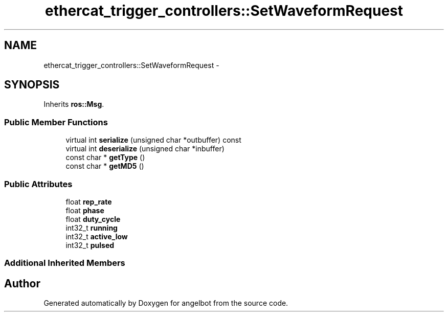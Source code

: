 .TH "ethercat_trigger_controllers::SetWaveformRequest" 3 "Sat Jul 9 2016" "angelbot" \" -*- nroff -*-
.ad l
.nh
.SH NAME
ethercat_trigger_controllers::SetWaveformRequest \- 
.SH SYNOPSIS
.br
.PP
.PP
Inherits \fBros::Msg\fP\&.
.SS "Public Member Functions"

.in +1c
.ti -1c
.RI "virtual int \fBserialize\fP (unsigned char *outbuffer) const "
.br
.ti -1c
.RI "virtual int \fBdeserialize\fP (unsigned char *inbuffer)"
.br
.ti -1c
.RI "const char * \fBgetType\fP ()"
.br
.ti -1c
.RI "const char * \fBgetMD5\fP ()"
.br
.in -1c
.SS "Public Attributes"

.in +1c
.ti -1c
.RI "float \fBrep_rate\fP"
.br
.ti -1c
.RI "float \fBphase\fP"
.br
.ti -1c
.RI "float \fBduty_cycle\fP"
.br
.ti -1c
.RI "int32_t \fBrunning\fP"
.br
.ti -1c
.RI "int32_t \fBactive_low\fP"
.br
.ti -1c
.RI "int32_t \fBpulsed\fP"
.br
.in -1c
.SS "Additional Inherited Members"


.SH "Author"
.PP 
Generated automatically by Doxygen for angelbot from the source code\&.
